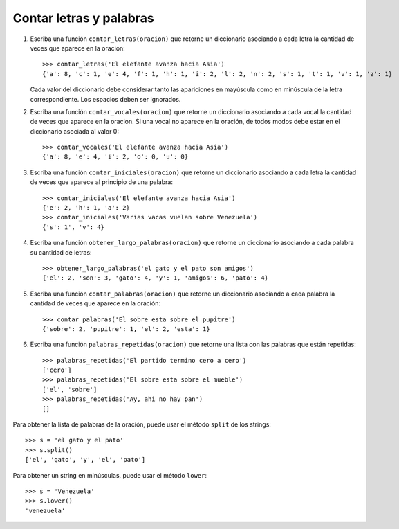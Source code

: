 Contar letras y palabras
------------------------

#. Escriba una función ``contar_letras(oracion)``
   que retorne un diccionario
   asociando a cada letra
   la cantidad de veces que aparece en la oracion::

    >>> contar_letras('El elefante avanza hacia Asia')
    {'a': 8, 'c': 1, 'e': 4, 'f': 1, 'h': 1, 'i': 2, 'l': 2, 'n': 2, 's': 1, 't': 1, 'v': 1, 'z': 1}

   Cada valor del diccionario debe considerar
   tanto las apariciones en mayúscula como en minúscula
   de la letra correspondiente.
   Los espacios deben ser ignorados.

#. Escriba una función ``contar_vocales(oracion)``
   que retorne un diccionario
   asociando a cada vocal
   la cantidad de veces que aparece en la oracion.
   Si una vocal no aparece en la oración,
   de todos modos debe estar en el diccionario
   asociada al valor 0::

    >>> contar_vocales('El elefante avanza hacia Asia')
    {'a': 8, 'e': 4, 'i': 2, 'o': 0, 'u': 0}

#. Escriba una función ``contar_iniciales(oracion)``
   que retorne un diccionario
   asociando a cada letra
   la cantidad de veces que aparece al principio de una palabra::

    >>> contar_iniciales('El elefante avanza hacia Asia')
    {'e': 2, 'h': 1, 'a': 2}
    >>> contar_iniciales('Varias vacas vuelan sobre Venezuela')
    {'s': 1', 'v': 4}

#. Escriba una función ``obtener_largo_palabras(oracion)``
   que retorne un diccionario
   asociando a cada palabra su cantidad de letras::

    >>> obtener_largo_palabras('el gato y el pato son amigos')
    {'el': 2, 'son': 3, 'gato': 4, 'y': 1, 'amigos': 6, 'pato': 4}

#. Escriba una función ``contar_palabras(oracion)``
   que retorne un diccionario
   asociando a cada palabra la cantidad de veces
   que aparece en la oración::

    >>> contar_palabras('El sobre esta sobre el pupitre')
    {'sobre': 2, 'pupitre': 1, 'el': 2, 'esta': 1}

#. Escriba una función ``palabras_repetidas(oracion)``
   que retorne una lista con las palabras que están repetidas::

    >>> palabras_repetidas('El partido termino cero a cero')
    ['cero']
    >>> palabras_repetidas('El sobre esta sobre el mueble')
    ['el', 'sobre']
    >>> palabras_repetidas('Ay, ahi no hay pan')
    []

Para obtener la lista de palabras de la oración,
puede usar el método ``split`` de los strings::

    >>> s = 'el gato y el pato'
    >>> s.split()
    ['el', 'gato', 'y', 'el', 'pato']

Para obtener un string en minúsculas,
puede usar el método ``lower``::

    >>> s = 'Venezuela'
    >>> s.lower()
    'venezuela'

